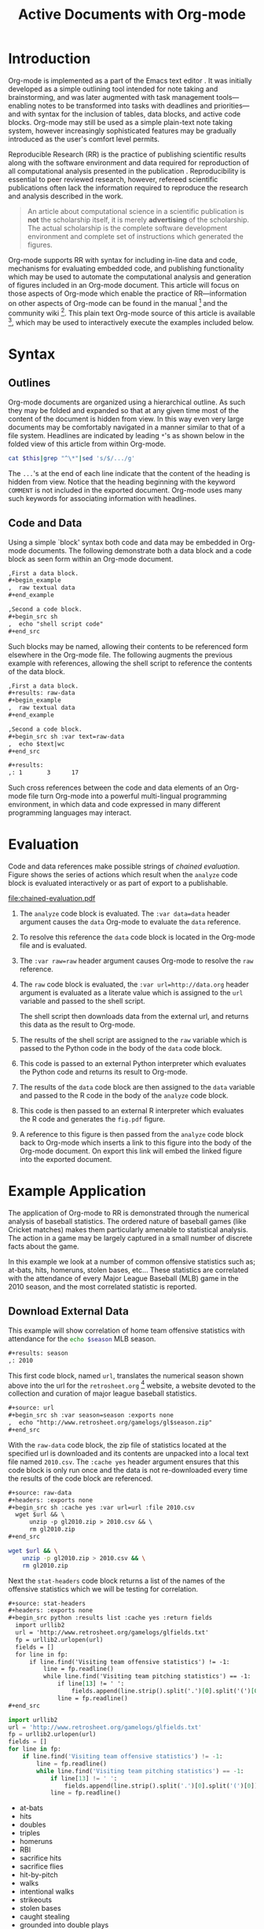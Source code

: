 #+Title: Active Documents with Org-mode
#+Author:
#+LATEX_HEADER: \usepackage{attrib}
#+Options: ^:nil toc:nil
#+Startup: hideblocks

\begin{abstract}

  Org-mode is a simple plain text markup language for hierarchical
  documents allowing intermingled data, code and prose.  An entire
  research project including; initial note taking, planning and task
  management, experimentation, analysis and publication, may take
  place within a single Org-mode document.  This article introduces
  Org-mode including an overview of syntax, a working
  \emph{reproducible} example of embedded data analysis, and a summary
  of the features which make Org-mode a particularly useful tool for
  the scientific researcher.

\end{abstract}

* Introduction

Org-mode is implemented as a part of the Emacs text editor \cite{emacs}.
It was initially developed as a simple outlining tool intended
for note taking and brainstorming, and was later augmented with task
management tools---enabling notes to be transformed into tasks with
deadlines and priorities---and with syntax for the inclusion of
tables, data blocks, and active code blocks.  Org-mode may still be
used as a simple plain-text note taking system, however increasingly
sophisticated features may be gradually introduced as the user's
comfort level permits.

Reproducible Research (RR) is the practice of publishing scientific
results along with the software environment and data required for
reproduction of all computational analysis presented in the
publication \cite{cise-rr}.  Reproducibility is essential to peer
reviewed research,
however, refereed scientific publications often lack the information
required to reproduce the research and analysis described in the work.

#+begin_quote
  An article about computational science in a scientific publication
  is *not* the scholarship itself, it is merely *advertising* of the
  scholarship.  The actual scholarship is the complete software
  development environment and complete set of instructions which
  generated the figures.

  \attrib{Donoho \cite{donoho}}
#+end_quote

Org-mode supports RR with syntax for including in-line data and
code, mechanisms for evaluating embedded code, and publishing
functionality which may be used to automate the computational analysis
and generation of figures included in an Org-mode document.  This
article will focus on those aspects of Org-mode which enable the
practice of RR---information on other aspects of Org-mode can be found
in the manual \cite{org-manual} [fn:2] and the community wiki [fn:3].
This plain text Org-mode source of this article is available [fn:4],
which may be used to interactively execute the examples included below.

* Syntax
** Outlines
Org-mode documents are organized using a hierarchical outline.  As such
they may be folded and expanded so that at any given time most of the
content of the document is hidden from view.  In this way even very
large documents may be comfortably navigated in a manner similar to
that of a file system.  Headlines are indicated by leading =*='s as
shown below in the folded view of this article from within Org-mode.

#+source: folded-org
#+headers: :exports results
#+begin_src sh :var this=(buffer-file-name) :results output
  cat $this|grep "^\*"|sed 's/$/.../g'
#+end_src

#+label: fig:folded-org
#+results: folded-org

The =...='s at the end of each line indicate that the content of the
heading is hidden from view.  Notice that the heading beginning with
the keyword =COMMENT= is not included in the exported document.
Org-mode uses many such keywords for associating information with
headlines.

** Code and Data
Using a simple `block' syntax both code and data may be embedded in
Org-mode documents.  The following demonstrate both a data block and a
code block as seen form within an Org-mode document.

#+begin_src org :exports code
  ,First a data block.
  ,#+begin_example
  ,  raw textual data
  ,#+end_example
  
  ,Second a code block.
  ,#+begin_src sh
  ,  echo "shell script code"
  ,#+end_src
#+end_src

Such blocks may be named, allowing their contents to be referenced
form elsewhere in the Org-mode file.  The following augments the
previous example with references, allowing the shell script to
reference the contents of the data block.

#+begin_src org :exports code
  ,First a data block.
  ,#+results: raw-data
  ,#+begin_example
  ,  raw textual data
  ,#+end_example
  
  ,Second a code block.
  ,#+begin_src sh :var text=raw-data
  ,  echo $text|wc
  ,#+end_src
  
  ,#+results:
  ,: 1       3      17
#+end_src

Such cross references between the code and data elements of an
Org-mode file turn Org-mode into a powerful multi-lingual programming
environment, in which data and code expressed in many different
programming languages may interact.

* Evaluation
Code and data references make possible strings of /chained
evaluation/.  Figure \ref{fig:chained-evaluation} shows the series of
actions which result when the =analyze= code block is evaluated
interactively or as part of export to a publishable.

#+label: fig:chained-evaluation
#+Caption: Active Org-mode Document
#+attr_latex: width=\textwidth
[[file:chained-evaluation.pdf]]

1. The =analyze= code block is evaluated.  The =:var data=data= header
   argument causes the =data= Org-mode to evaluate the =data= reference.

2. To resolve this reference the =data= code block is located in the
   Org-mode file and is evaluated.

3. The =:var raw=raw= header argument causes Org-mode to resolve the
   =raw= reference.

4. The =raw= code block is evaluated, the =:var url=http://data.org=
   header argument is evaluated as a literate value which is assigned
   to the =url= variable and passed to the shell script.
   
   The shell script then downloads data from the external url, and
   returns this data as the result to Org-mode.

5. The results of the shell script are assigned to the =raw= variable
   which is passed to the Python code in the body of the =data= code
   block.

6. This code is passed to an external Python interpreter which
   evaluates the Python code and returns its result to Org-mode.

7. The results of the =data= code block are then assigned to the
   =data= variable and passed to the R code in the body of the
   =analyze= code block.

8. This code is then passed to an external R interpreter which
   evaluates the R code and generates the =fig.pdf= figure.

9. A reference to this figure is then passed from the =analyze= code
   block back to Org-mode which inserts a link to this figure into the
   body of the Org-mode document.  On export this link will embed the
   linked figure into the exported document.

* Example Application
The application of Org-mode to RR is demonstrated through the
numerical analysis of baseball statistics.  The ordered nature of
baseball games (like Cricket matches) makes them particularly amenable
to statistical analysis.  The action in a game may be largely captured
in a small number of discrete facts about the game.

In this example we look at a number of common offensive statistics
such as; at-bats, hits, homeruns, stolen bases, etc...  These
statistics are correlated with the attendance of every Major League
Baseball (MLB) game in the 2010 season, and the most correlated
statistic is reported.

** Download External Data
This example will show correlation of home team offensive statistics
with attendance for the src_sh[:var season=season]{echo $season} MLB season.

#+begin_src org
  ,#+results: season
  ,: 2010
#+end_src

#+source: season
#+begin_src emacs-lisp :exports none
  2010
#+end_src

This first code block, named =url=, translates the numerical season
shown above into the url for the =retrosheet.org= [fn:1] website, a
website devoted to the collection and curation of major league
baseball statistics.

#+begin_src org
  ,#+source: url
  ,#+begin_src sh :var season=season :exports none
  ,  echo "http://www.retrosheet.org/gamelogs/gl$season.zip"
  ,#+end_src
#+end_src

#+source: url
#+begin_src sh :var season=season :exports none
  echo "http://www.retrosheet.org/gamelogs/gl$season.zip"
#+end_src

With the =raw-data= code block, the zip file of statistics located at
the specified url is downloaded and its contents are unpacked into a
local text file named =2010.csv=.  The =:cache yes= header argument
ensures that this code block is only run once and the data is not
re-downloaded every time the results of the code block are referenced.

#+begin_src org
  ,#+source: raw-data
  ,#+headers: :exports none
  ,#+begin_src sh :cache yes :var url=url :file 2010.csv
    wget $url && \
        unzip -p gl2010.zip > 2010.csv && \
        rm gl2010.zip
  ,#+end_src
#+end_src

#+source: raw-data
#+headers: :exports none
#+begin_src sh :cache yes :var url=url :file 2010.csv
  wget $url && \
      unzip -p gl2010.zip > 2010.csv && \
      rm gl2010.zip
#+end_src

Next the =stat-headers= code block returns a list of the names of the
offensive statistics which we will be testing for correlation.

#+begin_src org
  ,#+source: stat-headers
  ,#+headers: :exports none
  ,#+begin_src python :results list :cache yes :return fields
    import urllib2
    url = 'http://www.retrosheet.org/gamelogs/glfields.txt'
    fp = urllib2.urlopen(url)
    fields = []
    for line in fp:
        if line.find('Visiting team offensive statistics') != -1:
            line = fp.readline()
            while line.find('Visiting team pitching statistics') == -1:
                if line[13] != ' ':
                    fields.append(line.strip().split('.')[0].split('(')[0])
                line = fp.readline()
  ,#+end_src
#+end_src

#+source: stat-headers
#+headers: :exports none
#+begin_src python :results list :cache yes :return fields
  import urllib2
  url = 'http://www.retrosheet.org/gamelogs/glfields.txt'
  fp = urllib2.urlopen(url)
  fields = []
  for line in fp:
      if line.find('Visiting team offensive statistics') != -1:
          line = fp.readline()
          while line.find('Visiting team pitching statistics') == -1:
              if line[13] != ' ':
                  fields.append(line.strip().split('.')[0].split('(')[0])
              line = fp.readline()
#+end_src

#+results[97fdb2368b66e48faa6afb8b6eff34e00f05633b]: stat-headers
- at-bats
- hits
- doubles
- triples
- homeruns
- RBI
- sacrifice hits
- sacrifice flies 
- hit-by-pitch
- walks
- intentional walks
- strikeouts
- stolen bases
- caught stealing
- grounded into double plays
- awarded first on catcher's interference
- left on base

** Parsing
The next two code blocks, =offensive-stats= and =attendance=, collect
the offensive statistics, and the attendance, from the raw data file
produced by the =raw-data= block above.

#+begin_src org
  ,#+source: offensive-stats
  ,#+headers: :exports none
  ,#+begin_src sh :var file=raw-data
    awk '{for (x=50; x<=66; x++) {  printf "%s ", $x } printf "\n" }' FS="," \
        < $file
  ,#+end_src
#+end_src
#+begin_src org
  ,#+source: attendance
  ,#+headers: :exports none
  ,#+begin_src sh :var file=raw-data
    awk '{ print $18 }' FS="," < $file
  ,#+end_src
#+end_src

#+source: offensive-stats
#+headers: :exports none
#+begin_src sh :var file=raw-data
  awk '{for (x=50; x<=66; x++) {  printf "%s ", $x } printf "\n" }' FS="," \
      < $file
#+end_src

#+source: attendance
#+headers: :exports none
#+begin_src sh :var file=raw-data
  awk '{ print $18 }' FS="," < $file
#+end_src

** Analysis
The =analysis= code block uses the =R= statistical programming
language to calculate correlations between the outputs of the
=offensive-stats= and =attendance= code blocks, whose values are saved
into the =stats= and =attendance= variables respectively.

#+begin_src org
  ,#+source: analysis
  ,#+headers: :var headers=stat-headers :var stats=offensive-stats
  ,#+begin_src R :var attendance=attendance :exports none
    # apply the headers to the list
    colnames(stats) <- headers
    
    ## The following lines are required because parsing bugs are causing
    ## corrupt data in these two rows.
    badrows <- c(141, 674)
    stats <- stats[-badrows,]
    attendance <- attendance[-badrows,]
    attendance <- as.integer(attendance)
    
    # perform a simple correlation of each column with the attendance
    corrln <- cor(stats, attendance)
    
    # return the name of the most correlated column
    rownames(corrln)[which.max(corrln)]
  ,#+end_src
#+end_src

#+source: analysis
#+headers: :var headers=stat-headers :var stats=offensive-stats
#+begin_src R :var attendance=attendance :exports none
  # apply the headers to the list
  colnames(stats) <- headers
  
  ## The following lines are required because parsing bugs are causing
  ## corrupt data in these two rows.
  badrows <- c(141, 674)
  stats <- stats[-badrows,]
  attendance <- attendance[-badrows,]
  attendance <- as.integer(attendance)
  
  # perform a simple correlation of each column with the attendance
  corrln <- cor(stats, attendance)
  
  # return the name of the most correlated column
  rownames(corrln)[which.max(corrln)]
#+end_src

The most correlated column, namely src_sh[:var stat=analysis]{echo $stat}, can
be mentioned in the text using an inline code block.  The Org-mode
syntax for an inline block can be seen below.

#+begin_src org
  The most correlated column (src_sh[:var stat=analysis]{echo $stat})
  can be mentioned in the text using an inline code block.  The Org-mode
  syntax for an inline block can be seen below.
#+end_src

** Display
Using gnuplot we can plot the number of forced walks and the
attendance for the five games with the most forced walks (see Figure
\ref{fig:top-5}).

#+begin_src org
  ,#+source: top-8
  ,#+begin_src sh :var data=raw-data :exports none
    cat $data|awk '{print $60,$18,$7"-"$4}' FS=","|sed 's/"//g'|sort -rn |head -5
  ,#+end_src
#+end_src
#+begin_src org
  ,#+source: figure
  ,#+begin_src gnuplot :var data=top-8 :file plot.png :exports results
    set yrange [0:6]
    set y2range [0:50000]
    set style data histogram
    set style histogram clustered
    set xtic rotate by -45 scale 0
    plot data using 1:xtic(3) title 'forced walks', \
         data using 2:xtic(3) axes x1y2 title 'attendance'
  ,#+end_src
#+end_src

#+source: top-8
#+begin_src sh :var data=raw-data :exports none
  cat $data|awk '{print $60,$18,$7"-"$4}' FS=","|sed 's/"//g'|sort -rn |head -5
#+end_src

#+source: figure
#+begin_src gnuplot :var data=top-8 :file plot.png :exports results
  set yrange [0:6]
  set y2range [0:50000]
  set y2tics border
  set ylabel 'forced walks'
  set y2label 'attendance'
  set style data histogram
  set style histogram clustered
  set xtic rotate by -45 scale 0
  plot data using 1:xtic(3) title 'forced walks', \
       data using 2:xtic(3) axes x1y2 title 'attendance'
#+end_src

#+label: fig:top-5
#+attr_latex: width=0.8\textwidth
#+Caption: Top 5 games by forced walks, with forced walks and attendance shown.
#+results: figure
[[file:plot.png]]

Co-mingling code and prose as demonstrated in this example benefits
the author by collecting all relevant information into a single place,
and benefits the reader through ensuring not only easy reproduction of
the calculations performed in the work, but also easy extension.  For
example, the reader of this article may easily re-run all analysis
over other seasons by simply changing the value of the =season= code
block above and re-exporting the file.

* Conclusion
The following features make Org-mode an excellent tool enabling
reproducible research. (will need to condense this drastically).

- Natural :: Org-mode documents can be used simply as plain text
     notes, as a hierarchical outlining system, or as an entire
     laboratory.  These various levels of sophistication enable quick
     adoption followed by gradual learning and mastery.
- Navigation of Large Projects :: The hierarchical folding of Org-mode
     documents enables users to comfortably read and edit even very
     large files by hiding much of the file from plain site.
- Familiar editing environment :: Org-mode leverages the sophisticated
     editing modes available in Emacs for both natural and
     computational languages.
- Reproducibility :: Org-mode makes reproduction the analysis embedded
     in a document trivial for both the original author and for
     readers.
- Portable :: Org-mode files are plain text ensuring that they can
     easily be used on any machine.
- Provenance :: Given that Org-mode files are plain text, they
     integrate easily into version control systems, allowing for
     revision tracking and collaboration \cite{cise-vc}.
- Consistency :: A single Org-mode document can be used for every
     stage of a research project from brain-storming, through initial
     development, and to publication.  This greatly reduces the burden
     on the author of tracking resources, and increases the chance
     that all information required for reproduction of the work will
     be maintained.
- Open Source :: Org-mode is open source software.  Its inner workings
     are publicly visible, and its copyright is owned by the Free
     Software Foundation FSF.  This ensures that Org-mode and any work
     deriving from Org-mode will always be fully open to public
     scrutiny and modification.  These are essential qualities for
     software tools used for reproducible research.  The transparency
     required for computational results to be accepted by the
     scientific community can only be achieved when the workings of
     each tool in the scientist's tool chain is open to inspection and
     verification.
- Active community :: The Org-mode community provides ready support to
     both novice users with basic questions and to developers seeking
     to extend Org-mode.  The development of Org-mode would not have
     been possible without the attention and effort of this community.
- General and extensible :: A main design goal of Org-mode's support
     for working with source code was generality.  As a result, it
     displays no reproducible research or literate programming bias,
     supports arbitrary programming languages, and exports to a wide
     variety of file types, including ASCII, \LaTeX{}, HTML, and
     DocBook.  Researchers and software developers who adopt Org-mode
     can be confident that it will be able to adapt to new languages
     or modes of development.



#+begin_LaTeX
\bibliographystyle{plain}
\bibliography{babel}
#+end_LaTeX

* COMMENT How to Export this Document

- Requirements :: Ensure that you have both recent versions of [[http://www.gnu.org/software/emacs/][Emacs]]
  (23 or greater) and [[http://orgmode.org/][Org-mode]] (7.5 or greater) installed on your
  system.  To evaluate the code blocks in this paper the relevant
  programming languages must be installed on your system, these
  include;
  - [[http://www.python.org/][Python]]
  - [[http://www.r-project.org/][R]] and [[http://ess.r-project.org/][ESS]]
  - [[http://www.gnuplot.info/][gnuplot]] and [[http://www.emacswiki.org/emacs/GnuplotMode][gnuplot-mode]]

- Configuration :: Evaluate the following emacs-lisp code block to
  configure Org-mode for export of this paper.
  #+source: configuration
  #+begin_src emacs-lisp :results silent
    ;; first it is necessary to ensure that Org-mode loads support for the
    ;; languages used by code blocks in this article
    (org-babel-do-load-languages
     'org-babel-load-languages
     '((sh . t)
       (org . t)
       (emacs-lisp . t)
       (python . t)
       (R . t)
       (gnuplot . t)))
    ;; then we'll remove the need to confirm evaluation of each code
    ;; block, NOTE: if you are concerned about execution of malicious code
    ;; through code blocks, then comment out the following line
    (setq org-confirm-babel-evaluate nil)
    ;; finally we'll customize the default behavior of Org-mode code blocks
    ;; so that they can be used to display examples of Org-mode syntax
    (setf org-babel-default-header-args:org '((:exports . "code")))
  #+end_src

- Export :: After installing all required software the following steps
  can be used to export this paper to a number of different backends.
  1. Open this document in Emacs
  2. Evaluate the "Configuration" =emacs-lisp= code block immediately
     previous in this document. This can be done with =C-c C-v p= to
     jump to the previous code block, then =C-c C-c= to evaluate the
     code block where =C-c= means press "c" while holding the control
     key, =C-v= means press "v" while holding the control key, and so
     forth.
  3. Next use =C-c C-e= to open the Org-mode export dialog, which
     displays a number of backend options and the key which should be
     used to export to that backend, for example, press "d" to export
     this document to a =.pdf= and open the resulting file in your
     document reader, or press "b" to export this document to =.html=
     and open the resulting file in your web browser.

* Footnotes
[fn:1] The information used here was obtained free of charge from and
       is copyrighted by Retrosheet.  Interested parties may contact
       Retrosheet at "www.retrosheet.org".
[fn:2] http://orgmode.org/manual/
[fn:3] http://orgmode.org/worg/
[fn:4] https://github.com/eschulte/CiSE/raw/master/org-mode-active-doc.org
